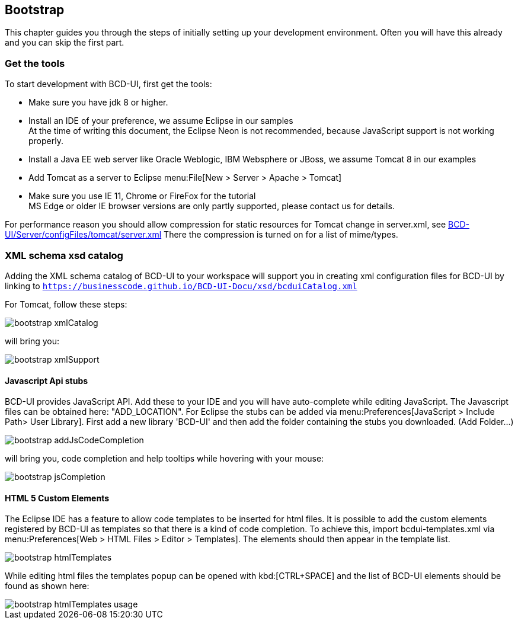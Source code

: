 [[DocBootstrap]]
== Bootstrap

This chapter guides you through the steps of initially setting up your development environment.
Often you will have this already and you can skip the first part.

=== Get the tools

To start development with BCD-UI, first get the tools:

* Make sure you have jdk 8 or higher.
* Install an IDE of your preference, we assume Eclipse in our samples +
At the time of writing this document, the Eclipse Neon is not recommended, because JavaScript support is not working properly.
* Install a Java EE web server like Oracle Weblogic, IBM Websphere or JBoss, we assume Tomcat 8 in our examples
* Add Tomcat as a server to Eclipse menu:File[New > Server > Apache > Tomcat]
* Make sure you use IE 11, Chrome or FireFox for the tutorial +
MS Edge or older IE browser versions are only partly supported, please contact us for details.

For performance reason you should allow compression for static resources for Tomcat change in server.xml,
see link:https://github.com/businesscode/BCD-UI/blob/master/Server/configFiles/tomcat/server.xml[BCD-UI/Server/configFiles/tomcat/server.xml, window="_blank"]
There the compression is turned on for a list of mime/types.

=== XML schema xsd catalog

Adding the XML schema catalog of BCD-UI to your workspace will support you in creating xml configuration files for BCD-UI
by linking to `https://businesscode.github.io/BCD-UI-Docu/xsd/bcduiCatalog.xml`

For Tomcat, follow these steps:

image::images/bootstrap_xmlCatalog.png[]
will bring you:

image::images/bootstrap_xmlSupport.png[]

==== Javascript Api stubs

BCD-UI provides JavaScript API. Add these to your IDE and you will have auto-complete while editing JavaScript.
The Javascript files can be obtained here: "ADD_LOCATION".
For Eclipse the stubs can be added via menu:Preferences[JavaScript > Include Path> User Library].
First add a new library 'BCD-UI' and then add the folder containing the stubs you downloaded. (Add Folder...)

image::images/bootstrap_addJsCodeCompletion.png[]
will bring you, code completion and help tooltips while hovering with your mouse:

image::images/bootstrap_jsCompletion.png[]

==== HTML 5 Custom Elements

The Eclipse IDE has a feature to allow code templates to be inserted for html files.
It is possible to add the custom elements registered by BCD-UI as templates so that there is a kind of code completion.
To achieve this, import bcdui-templates.xml via menu:Preferences[Web > HTML Files > Editor > Templates].
The elements should then appear in the template list.

image::images/bootstrap_htmlTemplates.png[]

While editing html files the templates popup can be opened with kbd:[CTRL+SPACE] and the list of BCD-UI elements should be found as shown here:

image::images/bootstrap_htmlTemplates_usage.png[]
